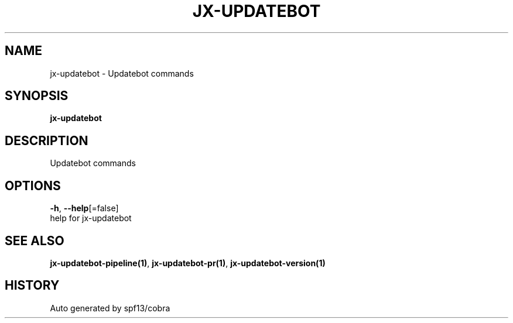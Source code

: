 .TH "JX-UPDATEBOT" "1" "" "Auto generated by spf13/cobra" "" 
.nh
.ad l


.SH NAME
.PP
jx\-updatebot \- Updatebot commands


.SH SYNOPSIS
.PP
\fBjx\-updatebot\fP


.SH DESCRIPTION
.PP
Updatebot commands


.SH OPTIONS
.PP
\fB\-h\fP, \fB\-\-help\fP[=false]
    help for jx\-updatebot


.SH SEE ALSO
.PP
\fBjx\-updatebot\-pipeline(1)\fP, \fBjx\-updatebot\-pr(1)\fP, \fBjx\-updatebot\-version(1)\fP


.SH HISTORY
.PP
Auto generated by spf13/cobra
